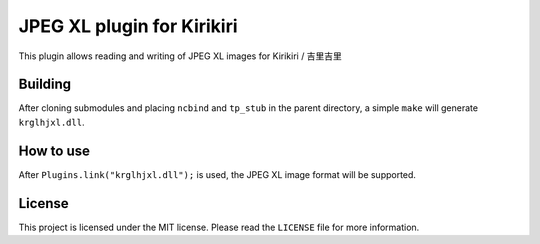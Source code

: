 JPEG XL plugin for Kirikiri
===========================

This plugin allows reading and writing of JPEG XL images for Kirikiri /
吉里吉里

Building
--------

After cloning submodules and placing ``ncbind`` and ``tp_stub`` in the
parent directory, a simple ``make`` will generate ``krglhjxl.dll``.

How to use
----------

After ``Plugins.link("krglhjxl.dll");`` is used, the JPEG XL image
format will be supported.

License
-------

This project is licensed under the MIT license. Please read the
``LICENSE`` file for more information.
